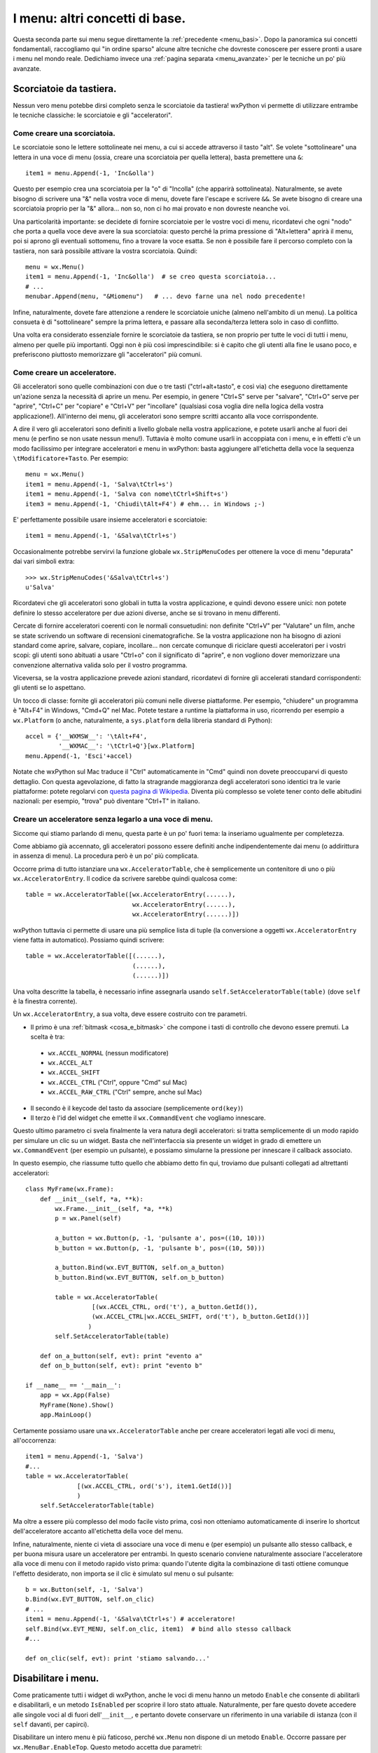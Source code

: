 .. _menu_basi2:

.. index::
   single: menu
   
   
I menu: altri concetti di base.
===============================

Questa seconda parte sui menu segue direttamente la :ref:`precedente <menu_basi>`. Dopo la panoramica sui concetti fondamentali, raccogliamo qui "in ordine sparso" alcune altre tecniche che dovreste conoscere per essere pronti a usare i menu nel mondo reale. Dedichiamo invece una :ref:`pagina separata <menu_avanzate>` per le tecniche un po' più avanzate. 

Scorciatoie da tastiera.
------------------------

Nessun vero menu potebbe dirsi completo senza le scorciatoie da tastiera! wxPython vi permette di utilizzare entrambe le tecniche classiche: le scorciatoie e gli "acceleratori". 

.. index::
  single: menu; scorciatoie

Come creare una scorciatoia.
^^^^^^^^^^^^^^^^^^^^^^^^^^^^

Le scorciatoie sono le lettere sottolineate nei menu, a cui si accede attraverso il tasto "alt". Se volete "sottolineare" una lettera in una voce di menu (ossia, creare una scorciatoia per quella lettera), basta premettere una ``&``::

  item1 = menu.Append(-1, 'Inc&olla')

Questo per esempio crea una scorciatoia per la "o" di "Incolla" (che apparirà sottolineata). Naturalmente, se avete bisogno di scrivere una "&" nella vostra voce di menu, dovete fare l'escape e scrivere ``&&``. Se avete bisogno di creare una scorciatoia proprio per la "&" allora... non so, non ci ho mai provato e non dovreste neanche voi. 

Una particolarità importante: se decidete di fornire scorciatoie per le vostre voci di menu, ricordatevi che ogni "nodo" che porta a quella voce deve avere la sua scorciatoia: questo perché la prima pressione di "Alt+lettera" aprirà il menu, poi si aprono gli eventuali sottomenu, fino a trovare la voce esatta. Se non è possibile fare il percorso completo con la tastiera, non sarà possibile attivare la vostra scorciatoia. Quindi::

    menu = wx.Menu()
    item1 = menu.Append(-1, 'Inc&olla')  # se creo questa scorciatoia...
    # ...
    menubar.Append(menu, "&Miomenu")   # ... devo farne una nel nodo precedente!

Infine, naturalmente, dovete fare attenzione a rendere le scorciatoie uniche (almeno nell'ambito di un menu). La politica consueta è di "sottolineare" sempre la prima lettera, e passare alla seconda/terza lettera solo in caso di conflitto. 

Una volta era considerato essenziale fornire le scorciatoie da tastiera, se non proprio per tutte le voci di tutti i menu, almeno per quelle più importanti. Oggi non è più così imprescindibile: si è capito che gli utenti alla fine le usano poco, e preferiscono piuttosto memorizzare gli "acceleratori" più comuni. 

.. index::
  single: menu; acceleratori
  single: menu; wx.StripMenuCodes
  single: wx.StripMenuCodes

Come creare un acceleratore.
^^^^^^^^^^^^^^^^^^^^^^^^^^^^

Gli acceleratori sono quelle combinazioni con due o tre tasti ("ctrl+alt+tasto", e così via) che eseguono direttamente un'azione senza la necessità di aprire un menu. Per esempio, in genere "Ctrl+S" serve per "salvare", "Ctrl+O" serve per "aprire", "Ctrl+C" per "copiare" e "Ctrl+V" per "incollare" (qualsiasi cosa voglia dire nella logica della vostra applicazione!). All'interno dei menu, gli acceleratori sono sempre scritti accanto alla voce corrispondente. 

A dire il vero gli acceleratori sono definiti a livello globale nella vostra applicazione, e potete usarli anche al fuori dei menu (e perfino se non usate nessun menu!). Tuttavia è molto comune usarli in accoppiata con i menu, e in effetti c'è un modo facilissimo per integrare acceleratori e menu in wxPython: basta aggiungere all'etichetta della voce la sequenza ``\tModificatore+Tasto``. Per esempio:: 

  menu = wx.Menu()
  item1 = menu.Append(-1, 'Salva\tCtrl+s')
  item1 = menu.Append(-1, 'Salva con nome\tCtrl+Shift+s')
  item3 = menu.Append(-1, 'Chiudi\tAlt+F4') # ehm... in Windows ;-)

E' perfettamente possibile usare insieme acceleratori e scorciatoie::

  item1 = menu.Append(-1, '&Salva\tCtrl+s')

Occasionalmente potrebbe servirvi la funzione globale ``wx.StripMenuCodes`` per ottenere la voce di menu "depurata" dai vari simboli extra::

  >>> wx.StripMenuCodes('&Salva\tCtrl+s')
  u'Salva'

Ricordatevi che gli acceleratori sono globali in tutta la vostra applicazione, e quindi devono essere unici: non potete definire lo stesso acceleratore per due azioni diverse, anche se si trovano in menu differenti. 

Cercate di fornire acceleratori coerenti con le normali consuetudini: non definite "Ctrl+V" per "Valutare" un film, anche se state scrivendo un software di recensioni cinematografiche. Se la vostra applicazione non ha bisogno di azioni standard come aprire, salvare, copiare, incollare... non cercate comunque di riciclare questi acceleratori per i vostri scopi: gli utenti sono abituati a usare "Ctrl+o" con il significato di "aprire", e non vogliono dover memorizzare una convenzione alternativa valida solo per il vostro programma. 

Viceversa, se la vostra applicazione prevede azioni standard, ricordatevi di fornire gli accelerati standard corrispondenti: gli utenti se lo aspettano. 

Un tocco di classe: fornite gli acceleratori più comuni nelle diverse piattaforme. Per esempio, "chiudere" un programma è "Alt+F4" in Windows, "Cmd+Q" nel Mac. Potete testare a runtime la piattaforma in uso, ricorrendo per esempio a ``wx.Platform`` (o anche, naturalmente, a ``sys.platform`` della libreria standard di Python):: 

  accel = {'__WXMSW__': '\tAlt+F4', 
           '__WXMAC__': '\tCtrl+Q'}[wx.Platform]
  menu.Append(-1, 'Esci'+accel)

Notate che wxPython sul Mac traduce il "Ctrl" automaticamente in "Cmd" quindi non dovete preoccuparvi di questo dettaglio. Con questa agevolazione, di fatto la stragrande maggioranza degli acceleratori sono identici tra le varie piattaforme: potete regolarvi con `questa pagina di Wikipedia <http://en.wikipedia.org/wiki/Table_of_keyboard_shortcuts>`_. Diventa più complesso se volete tener conto delle abitudini nazionali: per esempio, "trova" può diventare "Ctrl+T" in italiano.

.. index::
  single: wx.AcceleratorTable
  single: wx.AcceleratorEntry
  single: menu; wx.AcceleratorTable
  single: menu; wx.AcceleratorEntry

Creare un acceleratore senza legarlo a una voce di menu.
^^^^^^^^^^^^^^^^^^^^^^^^^^^^^^^^^^^^^^^^^^^^^^^^^^^^^^^^

Siccome qui stiamo parlando di menu, questa parte è un po' fuori tema: la inseriamo ugualmente per completezza. 

Come abbiamo già accennato, gli acceleratori possono essere definiti anche indipendentemente dai menu (o addirittura in assenza di menu). La procedura però è un po' più complicata. 

Occorre prima di tutto istanziare una ``wx.AcceleratorTable``, che è semplicemente un contenitore di uno o più ``wx.AcceleratorEntry``. Il codice da scrivere sarebbe quindi qualcosa come:: 

  table = wx.AcceleratorTable([wx.AcceleratorEntry(......), 
                               wx.AcceleratorEntry(......), 
                               wx.AcceleratorEntry(......)])

wxPython tuttavia ci permette di usare una più semplice lista di tuple (la conversione a oggetti ``wx.AcceleratorEntry`` viene fatta in automatico). Possiamo quindi scrivere::

  table = wx.AcceleratorTable([(......),
                               (......), 
                               (......)])

Una volta descritte la tabella, è necessario infine assegnarla usando ``self.SetAcceleratorTable(table)`` (dove ``self`` è la finestra corrente).

Un ``wx.AcceleratorEntry``, a sua volta, deve essere costruito con tre parametri. 

- Il primo è una :ref:`bitmask <cosa_e_bitmask>` che compone i tasti di controllo che devono essere premuti. La scelta è tra: 

 + ``wx.ACCEL_NORMAL`` (nessun modificatore)
 
 + ``wx.ACCEL_ALT`` 

 + ``wx.ACCEL_SHIFT`` 
 
 + ``wx.ACCEL_CTRL`` ("Ctrl", oppure "Cmd" sul Mac)
 
 + ``wx.ACCEL_RAW_CTRL`` ("Ctrl" sempre, anche sul Mac)

- Il secondo è il keycode del tasto da associare (semplicemente ``ord(key)``)

- Il terzo è l'id del widget che emette il ``wx.CommandEvent`` che vogliamo innescare. 

Questo ultimo parametro ci svela finalmente la vera natura degli acceleratori: si tratta semplicemente di un modo rapido per simulare un clic su un widget. Basta che nell'interfaccia sia presente un widget in grado di emettere un ``wx.CommandEvent`` (per esempio un pulsante), e possiamo simularne la pressione per innescare il callback associato. 

In questo esempio, che riassume tutto quello che abbiamo detto fin qui, troviamo due pulsanti collegati ad altrettanti acceleratori:: 

  class MyFrame(wx.Frame): 
      def __init__(self, *a, **k):
          wx.Frame.__init__(self, *a, **k)
          p = wx.Panel(self)

          a_button = wx.Button(p, -1, 'pulsante a', pos=((10, 10)))
          b_button = wx.Button(p, -1, 'pulsante b', pos=((10, 50)))

          a_button.Bind(wx.EVT_BUTTON, self.on_a_button)
          b_button.Bind(wx.EVT_BUTTON, self.on_b_button)

          table = wx.AcceleratorTable(
                    [(wx.ACCEL_CTRL, ord('t'), a_button.GetId()), 
                    (wx.ACCEL_CTRL|wx.ACCEL_SHIFT, ord('t'), b_button.GetId())]
                   )
          self.SetAcceleratorTable(table)

      def on_a_button(self, evt): print "evento a"
      def on_b_button(self, evt): print "evento b"

  if __name__ == '__main__':
      app = wx.App(False)
      MyFrame(None).Show()
      app.MainLoop()
 
Certamente possiamo usare una ``wx.AcceleratorTable`` anche per creare acceleratori legati alle voci di menu, all'occorrenza:: 

  item1 = menu.Append(-1, 'Salva')
  #...
  table = wx.AcceleratorTable(
                [(wx.ACCEL_CTRL, ord('s'), item1.GetId())]
                )
      self.SetAcceleratorTable(table)

Ma oltre a essere più complesso del modo facile visto prima, così non otteniamo automaticamente di inserire lo shortcut dell'acceleratore accanto all'etichetta della voce del menu. 

Infine, naturalmente, niente ci vieta di associare una voce di menu e (per esempio) un pulsante allo stesso callback, e per buona misura usare un acceleratore per entrambi. In questo scenario conviene naturalmente associare l'acceleratore alla voce di menu con il metodo rapido visto prima: quando l'utente digita la combinazione di tasti ottiene comunque l'effetto desiderato, non importa se il clic è simulato sul menu o sul pulsante::

  b = wx.Button(self, -1, 'Salva')
  b.Bind(wx.EVT_BUTTON, self.on_clic)
  # ...
  item1 = menu.Append(-1, '&Salva\tCtrl+s') # acceleratore!
  self.Bind(wx.EVT_MENU, self.on_clic, item1)  # bind allo stesso callback
  #...

  def on_clic(self, evt): print 'stiamo salvando...'

.. index::
  single: menu; abilitare e disabilitare
  single: wx.MenuBar; EnableTop
  single: wx.MenuBar; IsEnabledTop
  single: menu; wx.MenuBar.EnableTop
  single: menu; wx.MenuBar.IsEnabledTop

Disabilitare i menu.
--------------------

Come praticamente tutti i widget di wxPython, anche le voci di menu hanno un metodo ``Enable`` che consente di abilitarli e disabilitarli, e un metodo ``IsEnabled`` per scoprire il loro stato attuale. Naturalmente, per fare questo dovete accedere alle singole voci al di fuori dell'``__init__``, e pertanto dovete conservare un riferimento in una variabile di istanza (con il ``self`` davanti, per capirci). 

Disabilitare un intero menu è più faticoso, perché ``wx.Menu`` non dispone di un metodo ``Enable``. Occorre passare per ``wx.MenuBar.EnableTop``. Questo metodo accetta due parametri: 

- la posizione del menu che voglaimo (a partire da 0 per il primo);

- un boolean per dire se il menu deve essere abilitato o disabilitato. 

Purtroppo quindi ci tocca conoscere la posizione del menu che ci interessa nella barra dei menu. Possiamo conservarla in una variabile al momento della creazione, oppure scoprirla in seguito con ``wx.MenuBar.FindMenu`` che accetta il nome del menu e restituisce il suo indice. 

La controparte di ``wx.MenuBar.EnableTop`` per scoprire se un menu è attualmente abilitato, è ``wx.MenuBar.IsEnabledTop``, con un costruttore analogo. 

Ecco un esempio pratico che mette insieme tutto questo:: 

  class MyFrame(wx.Frame): 
      def __init__(self, *a, **k):
          wx.Frame.__init__(self, *a, **k)

          menu_A = wx.Menu()
          # teniamo un riferimento per questa voce di menu
          self.voce_salva = menu_A.Append(-1, 'Salva') 
          menu_A.Append(-1, 'Apri')
          menu_A.Append(-1, 'Chiudi')

          menu_B = wx.Menu()
          menu_B.Append(-1, 'Qui')
          menu_B.Append(-1, 'Quo')
          menu_B.Append(-1, 'Qua')
          
          menubar = wx.MenuBar()
          menubar.Append(menu_A, 'File')
          menubar.Append(menu_B, 'Paperi')
          self.SetMenuBar(menubar)

          # conserviamo un riferimento alla menubar:
          self.menubar = menubar

          # ricordiamo l'indice della posizione del menu_B nella menubar, 
          # se non preferiamo scoprirlo in seguito:
          self.menu_B_position = 1

          p = wx.Panel(self)

          a_button = wx.Button(p, -1, '(dis)abilita Salva', pos=((10, 10)))
          b_button = wx.Button(p, -1, '(dis)abilita menu Paperi', pos=((10, 50)))

          a_button.Bind(wx.EVT_BUTTON, self.on_a_button)
          b_button.Bind(wx.EVT_BUTTON, self.on_b_button)

      def on_a_button(self, evt): 
          # dis/abilito la voce "salva" a seconda del suo stato corrente
          self.voce_salva.Enable(not self.voce_salva.IsEnabled())

      def on_b_button(self, evt):
          # siccome abbiamo conservato l'indice della posizione del menu_B, 
          # possiamo usare direttamente quello. 
          # In alternativa, possiamo scoprirlo in questo modo:
          # self.menu_B_position = self.menubar.FindMenu("Paperi")
          is_enabled = self.menubar.IsEnabledTop(self.menu_B_position)
          self.menubar.EnableTop(self.menu_B_position, not is_enabled)
        
  if __name__ == '__main__':
      app = wx.App(False)
      MyFrame(None).Show()
      app.MainLoop()

.. index::
  single: menu; spuntabili e selezionabili
  single: wx.ITEM_* (nei menu)
  single: wx.MenuItem; IsChecked
  single: wx.MenuItem; Check
  single: menu; wx.MenuItem.IsChecked
  single: menu; wx.MenuItem.Check
  single: menu; wx.ITEM_*

Voci di menu spuntabili o selezionabili.
----------------------------------------

Ecco un'altra necessità piuttosto comune: i menu servono anche per fare delle scelte tra diverse opzioni, e per questo ci sono tradizionalmente due possibilità: 

- le voci di menu con la "spunta", per possono essere de/selezionate individualmente;

- le voci di menu di tipo "radio", presentate in gruppi all'interno dei quali è possibile selezionarne solo una alla volta. 

wxPython supporta entrambe le possibilità. Le voci "spuntabili" si ottengono aggiungendo il flag ``wx.ITEM_CHECK`` al normale metodo ``Append``. Le voci "radio" si ottengono aggiungendo il flag ``wx.ITEM_RADIO``. Più voci "radio" in successione si considerano parte di un gruppo. Un gruppo finisce quando si inserisce una voce non-radio (o un separatore). 

Ricordatevi che il flag ``wx.ITEM_*`` è il quarto argomento del metodo ``Append``, :ref:`come abbiamo già visto<creare_voci_menu>`: il terzo è la stringa di "help text" che spesso si lascia vuota). 

Ecco un esempio per chiarire le cose dette fin qui::

  class MyFrame(wx.Frame): 
      def __init__(self, *a, **k):
          wx.Frame.__init__(self, *a, **k)

          menu = wx.Menu()
          menu.Append(-1, 'una voce normale')
          menu.Append(-1, 'spunta uno', '', wx.ITEM_CHECK)
          menu.Append(-1, 'spunta due', '', wx.ITEM_CHECK)
          menu.Append(-1, 'spunta tre', '', wx.ITEM_CHECK)
          # qui inizia un radio-group
          menu.Append(-1, 'radio uno', '', wx.ITEM_RADIO)
          menu.Append(-1, 'radio due', '', wx.ITEM_RADIO)
          menu.Append(-1, 'radio tre', '', wx.ITEM_RADIO)
          menu.AppendSeparator()
          # qui inizia un nuovo radio-gruppo
          menu.Append(-1, 'altro radio uno', '', wx.ITEM_RADIO)
          menu.Append(-1, 'altro radio due', '', wx.ITEM_RADIO)

          menubar = wx.MenuBar()
          menubar.Append(menu, 'Menu')
          self.SetMenuBar(menubar)

  if __name__ == '__main__':
      app = wx.App(False)
      MyFrame(None).Show()
      app.MainLoop()

Naturalmente potete collegare queste voci di menu "speciali" agli eventi come fareste di solito. Il ``wx.CommandEvent`` propagato da una voce di menu porta con sé un metodo ``IsChecked`` che potete interrogare per sapere se l'utente ha appena spuntato la voce su cui ha fatto clic (questo in teoria funziona anche con le voci "radio", ma in pratica non serve a niente: se l'utente fa clic su una voce "radio", questo vuol già dire che l'ha selezionata).

In alternativa, potete sapere in qualunque momento lo stato di una di queste voci interroganto il metodo ``IsChecked`` del ``MenuItem``. E naturalmente potete anche manipolare voi stessi lo stato di questi elementi, usando ``Check``. 

Ecco l'esempio di prima modificato per mostrare anche queste possibilità::

  class MyFrame(wx.Frame): 
      def __init__(self, *a, **k):
          wx.Frame.__init__(self, *a, **k)

          menu = wx.Menu()
          self.spunta_uno = menu.Append(-1, 'spunta uno', '', wx.ITEM_CHECK)
          self.spunta_due = menu.Append(-1, 'spunta due', '', wx.ITEM_CHECK)
          self.spunta_tre = menu.Append(-1, 'spunta tre', '', wx.ITEM_CHECK)
          self.radio_uno = menu.Append(-1, 'radio uno', '', wx.ITEM_RADIO)
          self.radio_due = menu.Append(-1, 'radio due', '', wx.ITEM_RADIO)
          self.radio_tre = menu.Append(-1, 'radio tre', '', wx.ITEM_RADIO)

          self.Bind(wx.EVT_MENU, self.on_spunta_due, self.spunta_due)

          menubar = wx.MenuBar()
          menubar.Append(menu, 'Menu')
          self.SetMenuBar(menubar)

          p = wx.Panel(self)
          a_button = wx.Button(p, -1, 'manipola spunta', pos=((10, 10)))
          b_button = wx.Button(p, -1, 'manipola radio', pos=((10, 50)))

          a_button.Bind(wx.EVT_BUTTON, self.on_a_button)
          b_button.Bind(wx.EVT_BUTTON, self.on_b_button)

      def on_a_button(self, evt): 
          print "spunta_uno adesso e' spuntato:", self.spunta_uno.IsChecked()
          self.spunta_due.Check(not self.spunta_due.IsChecked())
          print 'invertita la spunta di spunta_due'

      def on_b_button(self, evt):
          print "radio_uno adesso e' selezionato:", self.radio_uno.IsChecked()
          self.radio_tre.Check(True)
          print 'ho selezionato radio_tre'

      def on_spunta_due(self, evt):
          # Dimostra l'uso di evt.IsChecked. 
          # Qui avremmo potuto anche usare self.spunta_due.IsChecked()
          print "adesso spunta_due e' spuntato:", evt.IsChecked()

  if __name__ == '__main__':
      app = wx.App(False)
      MyFrame(None).Show()
      app.MainLoop()

.. index::
   single: wx.EVT_MENU_RANGE
   single: menu; wx.EVT_MENU_RANGE
   single: eventi; wx.EVT_MENU_RANGE

.. _ranged_menu_events:

Ranged events per i menu.
-------------------------

Quando abbiamo parlado degli id, ci siamo soffermati un po' anche :ref:`sul caso dei menu <gli_id_nei_menu>`. E' il caso di tornare a leggere quel paragrafo, prima di procedere con la lettura qui. 

Fatto? In quelle note si parlava di tecniche che qui finora non abbiamo mai incontrato, in particolare l'uso degli id come scorciatoia per identificare la provenienza di un evento (grazie all'uso di ``evt.GetId()`` nel callback). Non ripetiamo qui le cose già dette. Riassumendo:

- finché collegate ciascuna voce di menu a un callback separato, nessun problema;

- se volete collegare più voci a un singolo callback, potete farlo. Ma nel callback vi servirà rintracciare la voce da cui è partito l'evento, e potete farlo con gli id;

- in particolare, se più voci hanno eventi consecutivi, potete collegarle in un colpo solo a un unico callback usando ``wx.EVT_MENU_RANGE`` invece di ``wx.EVT_MENU``.

Un classico esempio in cui di solito si fa in questo modo è proprio quando usate blocchi di voci "radio" (o anche, sebbene più raramente, blocchi di voci spuntabili). In questi casi, in genere si preferisce raccogliere tutti gli eventi in un solo callback, e smistare di qui la logica di decisione successiva. 

Per esempio, sicuramente potreste anche fare così::

  class MyFrame(wx.Frame): 
      def __init__(self, *a, **k):
          wx.Frame.__init__(self, *a, **k)

          menu = wx.Menu()
          radio_uno = menu.Append(-1, 'radio uno', '', wx.ITEM_RADIO)
          radio_due = menu.Append(-1, 'radio due', '', wx.ITEM_RADIO)
          radio_tre = menu.Append(-1, 'radio tre', '', wx.ITEM_RADIO)

          self.Bind(wx.EVT_MENU, self.on_radio_uno, radio_uno)
          self.Bind(wx.EVT_MENU, self.on_radio_due, radio_due)
          self.Bind(wx.EVT_MENU, self.on_radio_tre, radio_tre)

          menubar = wx.MenuBar()
          menubar.Append(menu, 'Menu')
          self.SetMenuBar(menubar)

      def on_radio_uno(self, evt): print 'hai selezionato radio_uno'
      def on_radio_due(self, evt): print 'hai selezionato radio_due'
      def on_radio_tre(self, evt): print 'hai selezionato radio_tre'

Ma così è molto prolisso. Una forma più compatta (notate l'uso degli id) sarebbe invece::

  class MyFrame(wx.Frame): 
      def __init__(self, *a, **k):
          wx.Frame.__init__(self, *a, **k)

          menu = wx.Menu()
          radio_uno = menu.Append(100, 'radio uno', '', wx.ITEM_RADIO)
          radio_due = menu.Append(101, 'radio due', '', wx.ITEM_RADIO)
          radio_tre = menu.Append(102, 'radio tre', '', wx.ITEM_RADIO)

          self.Bind(wx.EVT_MENU_RANGE, self.on_radio, id=100, id2=102)

          menubar = wx.MenuBar()
          menubar.Append(menu, 'Menu')
          self.SetMenuBar(menubar)

      def on_radio(self, evt): 
          caller = evt.GetId()
          if caller == 100:
              print 'hai selezionato radio_uno'
          elif caller == 101:
              print 'hai selezionato radio_due'
          elif caller == 102:
              print 'hai selezionato radio_tre'
          # etc. etc., o un qualsiasi metodo di dispatch che vi sembra opportuno

Conclusione.
------------

Questa pagina e :ref:`la precedente <menu_basi>` completano il panorama di ciò che vi serve sapere per usare i menu nella vita di tutti i giorni. Ci sono tecniche più esotiche, di cui parleremo :ref:`un'altra volta <menu_avanzate>`.